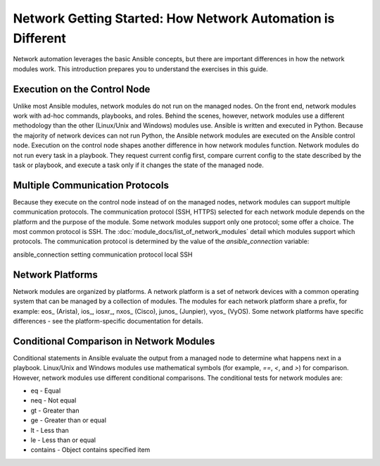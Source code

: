 Network Getting Started: How Network Automation is Different
================================================================

Network automation leverages the basic Ansible concepts, but there are important differences in how the network modules work. This introduction prepares you to understand the exercises in this guide.

Execution on the Control Node 
```````````````````````````````````````````````````````````````

Unlike most Ansible modules, network modules do not run on the managed nodes. On the front end, network modules work with ad-hoc commands, playbooks, and roles. Behind the scenes, however, network modules use a different methodology than the other (Linux/Unix and Windows) modules use. Ansible is written and executed in Python. Because the majority of network devices can not run Python, the Ansible network modules are executed on the Ansible control node. Execution on the control node shapes another difference in how network modules function. Network modules do not run every task in a playbook. They request current config first, compare current config to the state described by the task or playbook, and execute a task only if it changes the state of the managed node. 

Multiple Communication Protocols
```````````````````````````````````````````````````````````````

Because they execute on the control node instead of on the managed nodes, network modules can support multiple communication protocols. The communication protocol (SSH, HTTPS) selected for each network module depends on the platform and the purpose of the module. Some network modules support only one protocol; some offer a choice. The most common protocol is SSH. The :doc:`module_docs/list_of_network_modules` detail which modules support which protocols. The communication protocol is determined by the value of the `ansible_connection` variable:

ansible_connection setting		communication protocol
local							SSH


Network Platforms
```````````````````````````````````````````````````````````````

Network modules are organized by platforms. A network platform is a set of network devices with a common operating system that can be managed by a collection of modules. The modules for each network platform share a prefix, for example: eos_ (Arista), ios_, iosxr_, nxos_ (Cisco), junos_ (Junpier), vyos_ (VyOS). Some network platforms have specific differences - see the platform-specific documentation for details.

Conditional Comparison in Network Modules
```````````````````````````````````````````````````````````````

Conditional statements in Ansible evaluate the output from a managed node to determine what happens next in a playbook. Linux/Unix and Windows modules use mathematical symbols (for example, `==`, `<`, and `>`) for comparison. However, network modules use different conditional comparisons. The conditional tests for network modules are:

- eq - Equal
- neq - Not equal
- gt - Greater than
- ge - Greater than or equal
- lt - Less than
- le - Less than or equal
- contains - Object contains specified item

